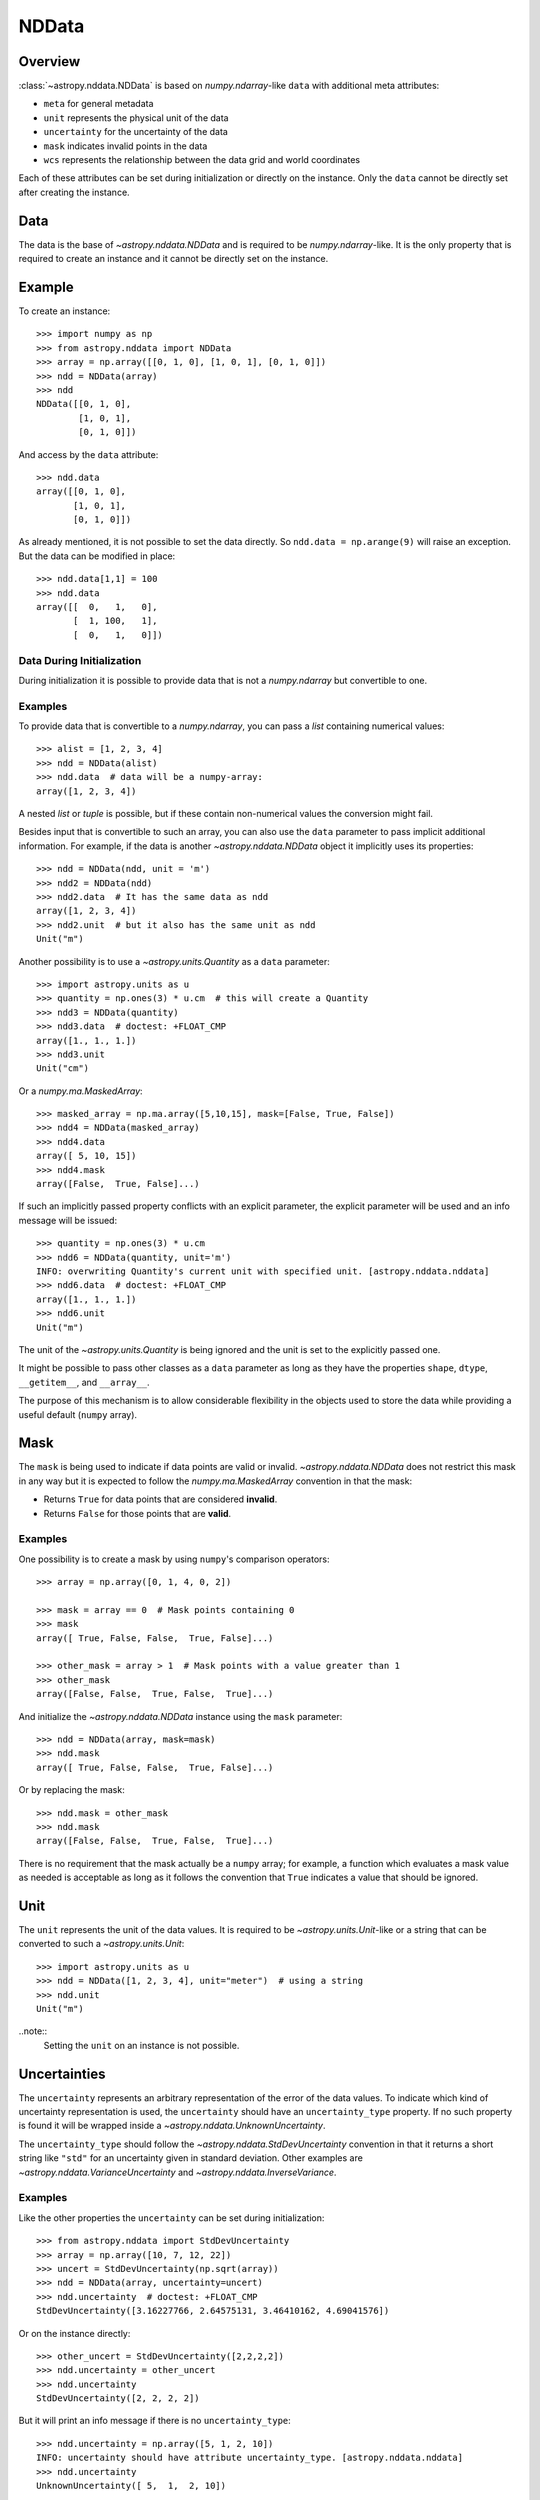 .. _nddata_details:

NDData
******

Overview
========

:class:`~astropy.nddata.NDData` is based on `numpy.ndarray`-like ``data`` with
additional meta attributes:

+  ``meta`` for general metadata
+ ``unit`` represents the physical unit of the data
+ ``uncertainty`` for the uncertainty of the data
+ ``mask`` indicates invalid points in the data
+ ``wcs`` represents the relationship between the data grid and world
  coordinates

Each of these attributes can be set during initialization or directly on the
instance. Only the ``data`` cannot be directly set after creating the instance.

Data
====

The data is the base of `~astropy.nddata.NDData` and is required to be
`numpy.ndarray`-like. It is the only property that is required to create an
instance and it cannot be directly set on the instance.

Example
=======

..
  EXAMPLE START
  Creating Instances with NumPy NDarray-like Data

To create an instance::

    >>> import numpy as np
    >>> from astropy.nddata import NDData
    >>> array = np.array([[0, 1, 0], [1, 0, 1], [0, 1, 0]])
    >>> ndd = NDData(array)
    >>> ndd
    NDData([[0, 1, 0],
            [1, 0, 1],
            [0, 1, 0]])

And access by the ``data`` attribute::

    >>> ndd.data
    array([[0, 1, 0],
           [1, 0, 1],
           [0, 1, 0]])

As already mentioned, it is not possible to set the data directly. So
``ndd.data = np.arange(9)`` will raise an exception. But the data can be
modified in place::

    >>> ndd.data[1,1] = 100
    >>> ndd.data
    array([[  0,   1,   0],
           [  1, 100,   1],
           [  0,   1,   0]])

..
  EXAMPLE END

Data During Initialization
--------------------------

During initialization it is possible to provide data that is not a
`numpy.ndarray` but convertible to one.

Examples
--------

..
  EXAMPLE START
  Data Convertible to a NumPy NDarray During Initialization

To provide data that is convertible to a `numpy.ndarray`, you can pass a `list`
containing numerical values::

    >>> alist = [1, 2, 3, 4]
    >>> ndd = NDData(alist)
    >>> ndd.data  # data will be a numpy-array:
    array([1, 2, 3, 4])

A nested `list` or `tuple` is possible, but if these contain non-numerical
values the conversion might fail.

Besides input that is convertible to such an array, you can also use the
``data`` parameter to pass implicit additional information. For example, if the
data is another `~astropy.nddata.NDData` object it implicitly uses its
properties::

    >>> ndd = NDData(ndd, unit = 'm')
    >>> ndd2 = NDData(ndd)
    >>> ndd2.data  # It has the same data as ndd
    array([1, 2, 3, 4])
    >>> ndd2.unit  # but it also has the same unit as ndd
    Unit("m")

Another possibility is to use a `~astropy.units.Quantity` as a ``data``
parameter::

    >>> import astropy.units as u
    >>> quantity = np.ones(3) * u.cm  # this will create a Quantity
    >>> ndd3 = NDData(quantity)
    >>> ndd3.data  # doctest: +FLOAT_CMP
    array([1., 1., 1.])
    >>> ndd3.unit
    Unit("cm")

Or a `numpy.ma.MaskedArray`::

    >>> masked_array = np.ma.array([5,10,15], mask=[False, True, False])
    >>> ndd4 = NDData(masked_array)
    >>> ndd4.data
    array([ 5, 10, 15])
    >>> ndd4.mask
    array([False,  True, False]...)

If such an implicitly passed property conflicts with an explicit parameter, the
explicit parameter will be used and an info message will be issued::

    >>> quantity = np.ones(3) * u.cm
    >>> ndd6 = NDData(quantity, unit='m')
    INFO: overwriting Quantity's current unit with specified unit. [astropy.nddata.nddata]
    >>> ndd6.data  # doctest: +FLOAT_CMP
    array([1., 1., 1.])
    >>> ndd6.unit
    Unit("m")

The unit of the `~astropy.units.Quantity` is being ignored and the unit is set
to the explicitly passed one.

It might be possible to pass other classes as a ``data`` parameter as long as
they have the properties ``shape``, ``dtype``, ``__getitem__``, and
``__array__``.

The purpose of this mechanism is to allow considerable flexibility in the
objects used to store the data while providing a useful default (``numpy``
array).

..
  EXAMPLE END

Mask
====

The ``mask`` is being used to indicate if data points are valid or invalid.
`~astropy.nddata.NDData` does not restrict this mask in any way but it is
expected to follow the `numpy.ma.MaskedArray` convention in that the mask:

+ Returns ``True`` for data points that are considered **invalid**.
+ Returns ``False`` for those points that are **valid**.

Examples
--------

..
  EXAMPLE START
  Masks Used to Indicate Valid or Invalid Data Points in NDData

One possibility is to create a mask by using ``numpy``'s comparison operators::

    >>> array = np.array([0, 1, 4, 0, 2])

    >>> mask = array == 0  # Mask points containing 0
    >>> mask
    array([ True, False, False,  True, False]...)

    >>> other_mask = array > 1  # Mask points with a value greater than 1
    >>> other_mask
    array([False, False,  True, False,  True]...)

And initialize the `~astropy.nddata.NDData` instance using the ``mask``
parameter::

    >>> ndd = NDData(array, mask=mask)
    >>> ndd.mask
    array([ True, False, False,  True, False]...)

Or by replacing the mask::

    >>> ndd.mask = other_mask
    >>> ndd.mask
    array([False, False,  True, False,  True]...)

There is no requirement that the mask actually be a ``numpy`` array; for
example, a function which evaluates a mask value as needed is acceptable as
long as it follows the convention that ``True`` indicates a value that should
be ignored.

..
  EXAMPLE END

Unit
====

The ``unit`` represents the unit of the data values. It is required to be
`~astropy.units.Unit`-like or a string that can be converted to such a
`~astropy.units.Unit`::

    >>> import astropy.units as u
    >>> ndd = NDData([1, 2, 3, 4], unit="meter")  # using a string
    >>> ndd.unit
    Unit("m")

..note::
    Setting the ``unit`` on an instance is not possible.

Uncertainties
=============

The ``uncertainty`` represents an arbitrary representation of the error of the
data values. To indicate which kind of uncertainty representation is used, the
``uncertainty`` should have an ``uncertainty_type`` property. If no such
property is found it will be wrapped inside a
`~astropy.nddata.UnknownUncertainty`.

The ``uncertainty_type`` should follow the `~astropy.nddata.StdDevUncertainty`
convention in that it returns a short string like ``"std"`` for an uncertainty
given in standard deviation. Other examples are
`~astropy.nddata.VarianceUncertainty` and `~astropy.nddata.InverseVariance`.

Examples
--------

..
  EXAMPLE START
  Setting Uncertainties During Initialization in NDData

Like the other properties the ``uncertainty`` can be set during
initialization::

    >>> from astropy.nddata import StdDevUncertainty
    >>> array = np.array([10, 7, 12, 22])
    >>> uncert = StdDevUncertainty(np.sqrt(array))
    >>> ndd = NDData(array, uncertainty=uncert)
    >>> ndd.uncertainty  # doctest: +FLOAT_CMP
    StdDevUncertainty([3.16227766, 2.64575131, 3.46410162, 4.69041576])

Or on the instance directly::

    >>> other_uncert = StdDevUncertainty([2,2,2,2])
    >>> ndd.uncertainty = other_uncert
    >>> ndd.uncertainty
    StdDevUncertainty([2, 2, 2, 2])

But it will print an info message if there is no ``uncertainty_type``::

    >>> ndd.uncertainty = np.array([5, 1, 2, 10])
    INFO: uncertainty should have attribute uncertainty_type. [astropy.nddata.nddata]
    >>> ndd.uncertainty
    UnknownUncertainty([ 5,  1,  2, 10])

..
  EXAMPLE END

WCS
---

The ``wcs`` should contain a mapping from the gridded data to world
coordinates. There are no restrictions placed on the property currently but it
may be restricted to an `~astropy.wcs.WCS` object or a more generalized WCS
object in the future.

.. note::
    Like the unit the ``wcs`` cannot be set on an instance.

Metadata
=========

The ``meta`` property contains all further meta information that does not fit
any other property.

Examples
--------

..
  EXAMPLE START
  Metadata in NDData

If the ``meta`` property is given it must be `dict`-like::

    >>> ndd = NDData([1,2,3], meta={'observer': 'myself'})
    >>> ndd.meta
    {'observer': 'myself'}

`dict`-like means it must be a mapping from some keys to some values. This
also includes `~astropy.io.fits.Header` objects::

    >>> from astropy.io import fits
    >>> header = fits.Header()
    >>> header['observer'] = 'Edwin Hubble'
    >>> ndd = NDData(np.zeros([10, 10]), meta=header)
    >>> ndd.meta['observer']
    'Edwin Hubble'

If the ``meta`` property is not provided or explicitly set to ``None``, it will
default to an empty `collections.OrderedDict`::

    >>> ndd.meta = None
    >>> ndd.meta
    OrderedDict()

    >>> ndd = NDData([1,2,3])
    >>> ndd.meta
    OrderedDict()

The ``meta`` object therefore supports adding or updating these values::

    >>> ndd.meta['exposure_time'] = 340.
    >>> ndd.meta['filter'] = 'J'

Elements of the metadata dictionary can be set to any valid Python object::

    >>> ndd.meta['history'] = ['calibrated', 'aligned', 'flat-fielded']

..
  EXAMPLE END

Initialization with Copy
========================

The default way to create an `~astropy.nddata.NDData` instance is to try saving
the parameters as references to the original rather than as copy. Sometimes
this is not possible because the internal mechanics do not allow for this.

Examples
--------

..
  EXAMPLE START
  Creating an NDData Instance with Copy

If the ``data`` is a `list` then during initialization this is copied
while converting to a `~numpy.ndarray`. But it is also possible to enforce
copies during initialization by setting the ``copy`` parameter to ``True``::

    >>> array = np.array([1, 2, 3, 4])
    >>> ndd = NDData(array)
    >>> ndd.data[2] = 10
    >>> array[2]  # Original array has changed
    10

    >>> ndd2 = NDData(array, copy=True)
    >>> ndd2.data[2] = 3
    >>> array[2]  # Original array hasn't changed.
    10

.. note::
    In some cases setting ``copy=True`` will copy the ``data`` twice. Known
    cases are if the ``data`` is a `list` or `tuple`.

..
  EXAMPLE END

Converting NDData to Other Classes
==================================

There is limited support to convert a `~astropy.nddata.NDData` instance to
other classes. In the process some properties might be lost.

    >>> data = np.array([1, 2, 3, 4])
    >>> mask = np.array([True, False, False, True])
    >>> unit = 'm'
    >>> ndd = NDData(data, mask=mask, unit=unit)

`numpy.ndarray`
---------------

Converting the ``data`` to an array::

    >>> array = np.asarray(ndd.data)
    >>> array
    array([1, 2, 3, 4])

Though using ``np.asarray`` is not required, in most cases it will ensure that
the result is always a `numpy.ndarray`

`numpy.ma.MaskedArray`
----------------------

Converting the ``data`` and ``mask`` to a MaskedArray::


    >>> masked_array = np.ma.array(ndd.data, mask=ndd.mask)
    >>> masked_array
    masked_array(data=[--, 2, 3, --],
                 mask=[ True, False, False,  True],
           fill_value=999999)

`~astropy.units.Quantity`
-------------------------

Converting the ``data`` and ``unit`` to a Quantity::

    >>> quantity = u.Quantity(ndd.data, unit=ndd.unit)
    >>> quantity  # doctest: +FLOAT_CMP
    <Quantity [1., 2., 3., 4.] m>

.. note::
    Ideally, you would construct masked quantities, but these are not properly
    supported: many operations on them fail.
